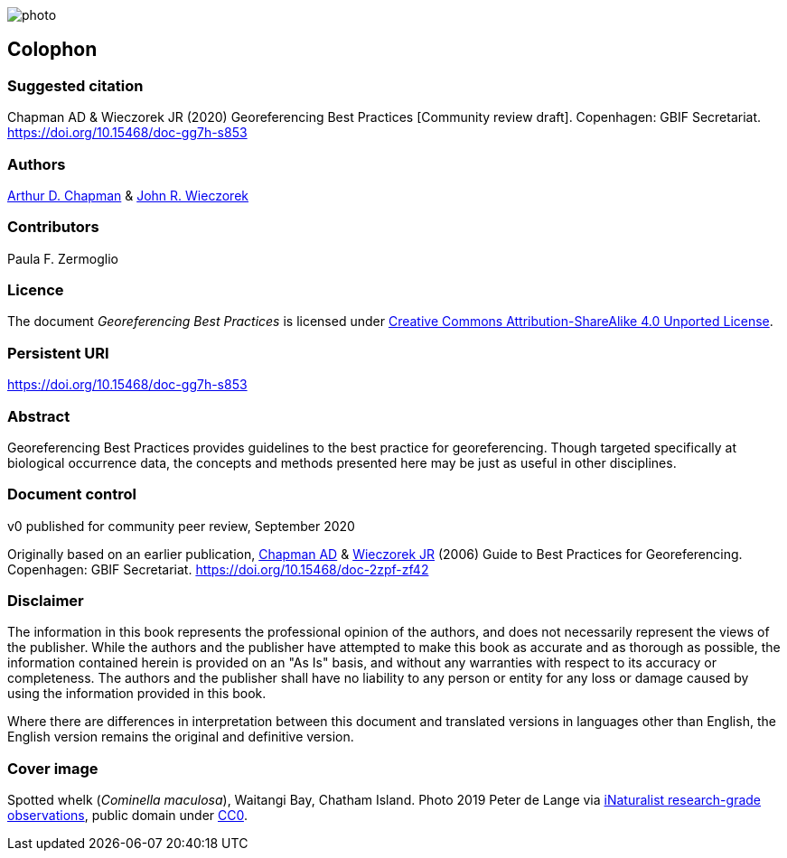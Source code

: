 // add cover image to img directory and update filename below
ifdef::backend-html5[]
image::img/web/photo.jpg[]
endif::backend-html5[]

== Colophon

=== Suggested citation

Chapman AD & Wieczorek JR (2020) Georeferencing Best Practices [Community review draft]. Copenhagen: GBIF Secretariat. https://doi.org/10.15468/doc-gg7h-s853

=== Authors

https://orcid.org/0000-0003-1700-6962[Arthur D. Chapman] & https://orcid.org/0000-0003-1144-0290[John R. Wieczorek] 

=== Contributors

Paula F. Zermoglio

=== Licence

The document _Georeferencing Best Practices_ is licensed under https://creativecommons.org/licenses/by-sa/4.0[Creative Commons Attribution-ShareAlike 4.0 Unported License].

=== Persistent URI

https://doi.org/10.15468/doc-gg7h-s853

=== Abstract

Georeferencing Best Practices provides guidelines to the best practice for georeferencing. Though targeted specifically at biological occurrence data, the concepts and methods presented here may be just as useful in other disciplines.

=== Document control

v0 published for community peer review, September 2020

Originally based on an earlier publication, https://orcid.org/0000-0003-1700-6962[Chapman AD] & https://orcid.org/0000-0003-1144-0290[Wieczorek JR] (2006) Guide to Best Practices for Georeferencing. Copenhagen: GBIF Secretariat. https://doi.org/10.15468/doc-2zpf-zf42

=== Disclaimer

The information in this book represents the professional opinion of the authors, and does not necessarily represent the views of the publisher. While the authors and the publisher have attempted to make this book as accurate and as thorough as possible, the information contained herein is provided on an "As Is" basis, and without any warranties with respect to its accuracy or completeness. The authors and the publisher shall have no liability to any person or entity for any loss or damage caused by using the information provided in this book.

Where there are differences in interpretation between this document and translated versions in languages other than English, the English version remains the original and definitive version.

=== Cover image

Spotted whelk (_Cominella maculosa_), Waitangi Bay, Chatham Island. Photo 2019 Peter de Lange via https://www.gbif.org/occurrence/2005333834[iNaturalist research-grade observations], public domain under http://creativecommons.org/publicdomain/zero/1.0/[CC0].
